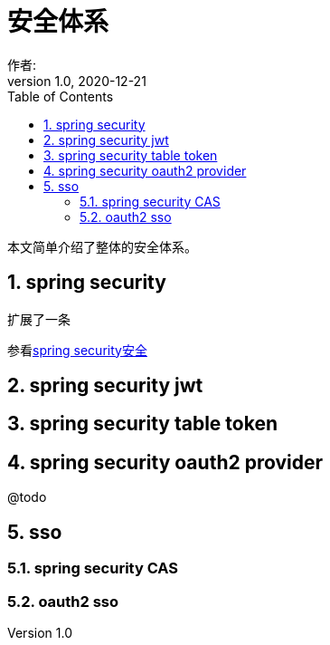 = 安全体系
作者:
:v1.0, 2020-12-21
:imagesdir: ./images
:source-highlighter: coderay
:last-update-label!:
:toc2:
:sectnums:

本文简单介绍了整体的安全体系。

== spring security

扩展了一条

参看link:component/springSecurity.html[spring security安全]

== spring security jwt

== spring security table token

== spring security oauth2 provider

@todo

== sso



=== spring security CAS

=== oauth2 sso
